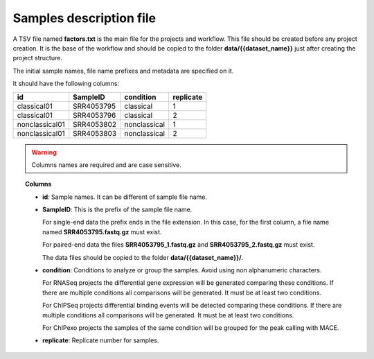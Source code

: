 Samples description file
------------------------

A TSV file named **factors.txt** is the main file for the projects and workflow. This file should be created before
any project creation. It is the base of the workflow and should be copied to the folder **data/{{dataset_name}}**
just after creating the project structure.

The initial sample names, file name prefixes and metadata are specified on it.

It should have the following columns:

+----------------+------------+--------------+-----------+
| id             | SampleID   | condition    | replicate |
+================+============+==============+===========+
| classical01    | SRR4053795 | classical    | 1         |
+----------------+------------+--------------+-----------+
| classical01    | SRR4053796 | classical    | 2         |
+----------------+------------+--------------+-----------+
| nonclassical01 | SRR4053802 | nonclassical | 1         |
+----------------+------------+--------------+-----------+
| nonclassical01 | SRR4053803 | nonclassical | 2         |
+----------------+------------+--------------+-----------+

.. warning::  Columns names are required and are case sensitive.

.. topic:: Columns

    * **id**: Sample names. It can be different of sample file name.
    * **SampleID**: This is the prefix of the sample file name.

      For single-end data the prefix ends in the file extension. In this case, for the first column, a file name
      named **SRR4053795.fastq.gz** must exist.

      For paired-end data the files **SRR4053795_1.fastq.gz** and **SRR4053795_2.fastq.gz** must exist.

      The data files should be copied to the folder **data/{{dataset_name}}/**.
    * **condition**: Conditions to analyze or group the samples. Avoid using non alphanumeric characters.

      For RNASeq projects the differential gene expression will be generated comparing these conditions. If there are
      multiple conditions all comparisons will be generated. It must be at least two conditions.

      For ChIPSeq projects differential binding events will be detected comparing these conditions. If there are
      multiple conditions all comparisons will be generated. It must be at least two conditions.

      For ChIPexo projects the samples of the same condition will be grouped for the peak calling with MACE.
    * **replicate**: Replicate number for samples.
